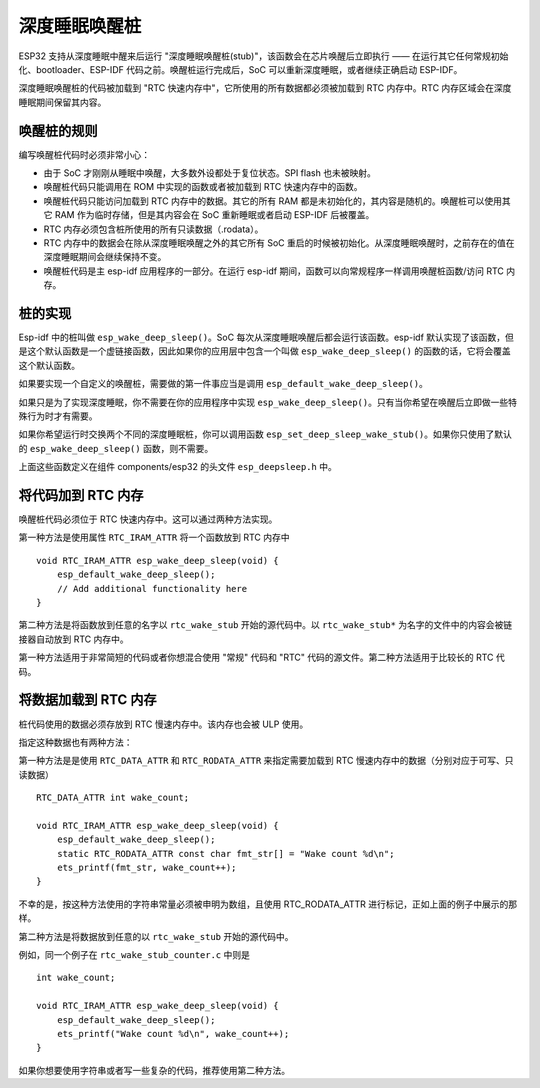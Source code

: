 深度睡眠唤醒桩
=====================

ESP32 支持从深度睡眠中醒来后运行 "深度睡眠唤醒桩(stub)"，该函数会在芯片唤醒后立即执行 —— 在运行其它任何常规初始化、bootloader、ESP-IDF 代码之前。唤醒桩运行完成后，SoC 可以重新深度睡眠，或者继续正确启动 ESP-IDF。

深度睡眠唤醒桩的代码被加载到 "RTC 快速内存中"，它所使用的所有数据都必须被加载到 RTC 内存中。RTC 内存区域会在深度睡眠期间保留其内容。

唤醒桩的规则
--------------------

编写唤醒桩代码时必须非常小心：

* 由于 SoC 才刚刚从睡眠中唤醒，大多数外设都处于复位状态。SPI flash 也未被映射。

* 唤醒桩代码只能调用在 ROM 中实现的函数或者被加载到 RTC 快速内存中的函数。

* 唤醒桩代码只能访问加载到 RTC 内存中的数据。其它的所有 RAM 都是未初始化的，其内容是随机的。唤醒桩可以使用其它 RAM 作为临时存储，但是其内容会在 SoC 重新睡眠或者启动 ESP-IDF 后被覆盖。

* RTC 内存必须包含桩所使用的所有只读数据（.rodata）。

* RTC 内存中的数据会在除从深度睡眠唤醒之外的其它所有 SoC 重启的时候被初始化。从深度睡眠唤醒时，之前存在的值在深度睡眠期间会继续保持不变。

* 唤醒桩代码是主 esp-idf 应用程序的一部分。在运行 esp-idf 期间，函数可以向常规程序一样调用唤醒桩函数/访问 RTC 内存。

桩的实现
-------------------

Esp-idf 中的桩叫做 ``esp_wake_deep_sleep()``。SoC 每次从深度睡眠唤醒后都会运行该函数。esp-idf 默认实现了该函数，但是这个默认函数是一个虚链接函数，因此如果你的应用层中包含一个叫做 ``esp_wake_deep_sleep()`` 的函数的话，它将会覆盖这个默认函数。

如果要实现一个自定义的唤醒桩，需要做的第一件事应当是调用 ``esp_default_wake_deep_sleep()``。

如果只是为了实现深度睡眠，你不需要在你的应用程序中实现 ``esp_wake_deep_sleep()``。只有当你希望在唤醒后立即做一些特殊行为时才有需要。

如果你希望运行时交换两个不同的深度睡眠桩，你可以调用函数 ``esp_set_deep_sleep_wake_stub()``。如果你只使用了默认的 ``esp_wake_deep_sleep()`` 函数，则不需要。

上面这些函数定义在组件 components/esp32 的头文件 ``esp_deepsleep.h`` 中。

将代码加到 RTC 内存
----------------------------

唤醒桩代码必须位于 RTC 快速内存中。这可以通过两种方法实现。

第一种方法是使用属性 ``RTC_IRAM_ATTR`` 将一个函数放到 RTC 内存中 ::

    void RTC_IRAM_ATTR esp_wake_deep_sleep(void) {
        esp_default_wake_deep_sleep();
        // Add additional functionality here
    }

第二种方法是将函数放到任意的名字以 ``rtc_wake_stub`` 开始的源代码中。以 ``rtc_wake_stub*`` 为名字的文件中的内容会被链接器自动放到 RTC 内存中。

第一种方法适用于非常简短的代码或者你想混合使用 "常规" 代码和 "RTC" 代码的源文件。第二种方法适用于比较长的 RTC 代码。

将数据加载到 RTC 内存
----------------------------

桩代码使用的数据必须存放到 RTC 慢速内存中。该内存也会被 ULP 使用。

指定这种数据也有两种方法：

第一种方法是是使用 ``RTC_DATA_ATTR`` 和 ``RTC_RODATA_ATTR`` 来指定需要加载到 RTC 慢速内存中的数据（分别对应于可写、只读数据） ::

    RTC_DATA_ATTR int wake_count;

    void RTC_IRAM_ATTR esp_wake_deep_sleep(void) {
        esp_default_wake_deep_sleep();
        static RTC_RODATA_ATTR const char fmt_str[] = "Wake count %d\n";
        ets_printf(fmt_str, wake_count++);
    }

不幸的是，按这种方法使用的字符串常量必须被申明为数组，且使用 RTC_RODATA_ATTR 进行标记，正如上面的例子中展示的那样。

第二种方法是将数据放到任意的以 ``rtc_wake_stub`` 开始的源代码中。

例如，同一个例子在 ``rtc_wake_stub_counter.c`` 中则是 ::

    int wake_count;

    void RTC_IRAM_ATTR esp_wake_deep_sleep(void) {
        esp_default_wake_deep_sleep();
        ets_printf("Wake count %d\n", wake_count++);
    }

如果你想要使用字符串或者写一些复杂的代码，推荐使用第二种方法。


